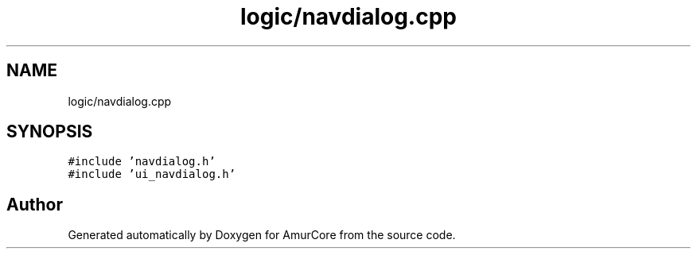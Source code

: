 .TH "logic/navdialog.cpp" 3 "Wed Apr 9 2025" "Version 1.0" "AmurCore" \" -*- nroff -*-
.ad l
.nh
.SH NAME
logic/navdialog.cpp
.SH SYNOPSIS
.br
.PP
\fC#include 'navdialog\&.h'\fP
.br
\fC#include 'ui_navdialog\&.h'\fP
.br

.SH "Author"
.PP 
Generated automatically by Doxygen for AmurCore from the source code\&.
